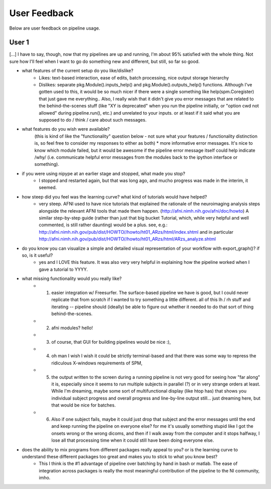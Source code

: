 =============
User Feedback
=============

Below are user feedback on pipeline usage.

User 1
======

[...] I have to say, though, now that my pipelines are up and running, I'm about 95% satisfied with the whole thing.  Not sure how I'll feel when I want to go do something new and different, but still, so far so good.


- what features of the current setup do you like/dislike?
    * Likes: text-based interaction, ease of edits, batch processing, nice output storage hierarchy
    * Dislikes: separate pkg.Module().inputs_help() and pkg.Module().outputs_help() functions.  Although I've gotten used to this, it would be so much nicer if there were a single something like help(spm.Coregister) that just gave me everything..  Also, I really wish that it didn't give you error messages that are related to the behind-the-scenes stuff (like "XY is deprecated" when you run the pipeline initially, or "option cwd not allowed" during pipeline.run(), etc.) and unrelated to your inputs.  or at least if it said what you are supposed to do / think / care about such messages.


- what features do you wish were available?
    (this is kind of like the "functionality" question below - not sure what your features / functionality distinction is, so feel free to consider my responses to either as both)
    * more informative error messages.  It's nice to know which module failed, but it would be awesome if the pipeline error message itself could help indicate /why/ (i.e. communicate helpful error messages from the modules back to the ipython interface or something).


- if you were using nipype at an earlier stage and stopped, what made you stop?
    * I stopped and restarted again, but that was long ago, and mucho progress was made in the interim, it seemed.


- how steep did you feel was the learning curve? what kind of tutorials would have helped?
    * very steep.  AFNI used to have nice tutorials that explained the rationale of the neuroimaging analysis steps alongside the relevant AFNI tools that made them happen. (http://afni.nimh.nih.gov/afni/doc/howto)  A similar step-by-step guide (rather than just that big bucket Tutorial, which, while very helpful and well commented, is still rather daunting) would be a plus.  see, e.g.: http://afni.nimh.nih.gov/pub/dist/HOWTO//howto/ht01_ARzs/html/index.shtml and in particular http://afni.nimh.nih.gov/pub/dist/HOWTO//howto/ht01_ARzs/html/ARzs_analyze.shtml


- do you know you can visualize a simple and detailed visual representation of your workflow with export_graph()? if so, is it useful?
    * yes and I LOVE this feature.  It was also very very helpful in explaining how the pipeline worked when I gave a tutorial to YYYY.


- what missing functionality would you really like?
    * (1) easier integration w/ Freesurfer.  The surface-based pipeline we have is good, but I could never replicate that from scratch if I wanted to try something a little different.  all of this lh / rh stuff and iterating -- pipeline should (ideally) be able to figure out whether it needed to do that sort of thing behind-the-scenes.
    * (2) afni modules?  hello! 
    * (3) of course, that GUI for building pipelines would be nice :),
    * (4) oh man I wish I wish it could be strictly terminal-based and that there was some way to repress the ridiculous X-windows requirements of SPM,
    * (5) the output written to the screen during a running pipeline is not very good for seeing how "far along" it is, especially since it seems to run multiple subjects in parallel (?) or in very strange orders at least.  While I'm dreaming, maybe some sort of multifunctional display (like htop has) that shows you individual subject progress and overall progress and line-by-line output still... just dreaming here, but that would be nice for batches. 
    * (6) Also if one subject fails, maybe it could just drop that subject and the error messages until the end and keep running the pipeline on everyone else?  for me it's usually something stupid like I got the onsets wrong or the wrong dicoms, and then if I walk away from the computer and it stops halfway, I lose all that processing time when it could still have been doing everyone else.


- does the ability to mix programs from different packages really appeal to you? or is the learning curve to understand these different packages too great and makes you to stick to what you know best?
    * This I think is the #1 advantage of pipeline over batching by hand in bash or matlab.  The ease of integration across packages is really the most meaningful contribution of the pipeline to the NI community, imho.
